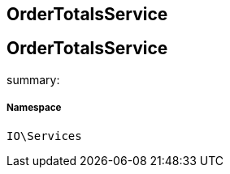:table-caption!:
:example-caption!:
:source-highlighter: prettify
:sectids!:

== OrderTotalsService


[[io__ordertotalsservice]]
== OrderTotalsService

summary: 




===== Namespace

`IO\Services`





